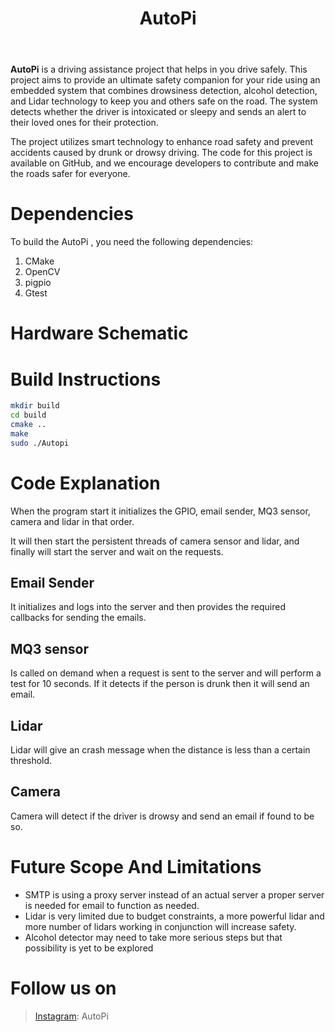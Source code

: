 #+title: AutoPi
[[./logo1.jpg]]

*AutoPi* is a driving assistance project that helps in you drive safely.
This project aims to provide an ultimate safety companion for your ride using an embedded system that combines drowsiness detection, alcohol detection, and Lidar technology to keep you and others safe on the road. The system detects whether the driver is intoxicated or sleepy and sends an alert to their loved ones for their protection.

The project utilizes smart technology to enhance road safety and prevent accidents caused by drunk or drowsy driving. The code for this project is available on GitHub, and we encourage developers to contribute and make the roads safer for everyone.

* Dependencies
  To build the AutoPi , you need the following dependencies: 
  1. CMake
  2. OpenCV
  3. pigpio
  4. Gtest

* Hardware Schematic 
 [[./githubproject .jpg]]


* Build Instructions

#+begin_src bash
mkdir build
cd build
cmake ..
make
sudo ./Autopi
#+end_src


* Code Explanation
When the program start it initializes the GPIO, email sender, MQ3 sensor, camera and lidar in that order.

It will then start the persistent threads of camera sensor and lidar, and finally will start the server and wait on the requests.
** Email Sender
It initializes and logs into the server and then provides the required callbacks for sending the emails.
** MQ3 sensor
Is called on demand when a request is sent to the server and will perform a test for 10 seconds. If it detects if the person is drunk then it will send an email.
** Lidar
Lidar will give an crash message when the distance is less than a certain threshold.
** Camera
Camera will detect if the driver is drowsy and send an email if found to be so.

* Future Scope And Limitations
+ SMTP is using a proxy server instead of an actual server a proper server is needed for email to function as needed.
+ Lidar is very limited due to budget constraints, a more powerful lidar and more number of lidars working in conjunction will increase safety.
+ Alcohol detector may need to take more serious steps but that possibility is yet to be explored

* Follow us on
#+begin_quote
[[https://instagram.com/aut_opi][Instagram]]: AutoPi
#+end_quote

